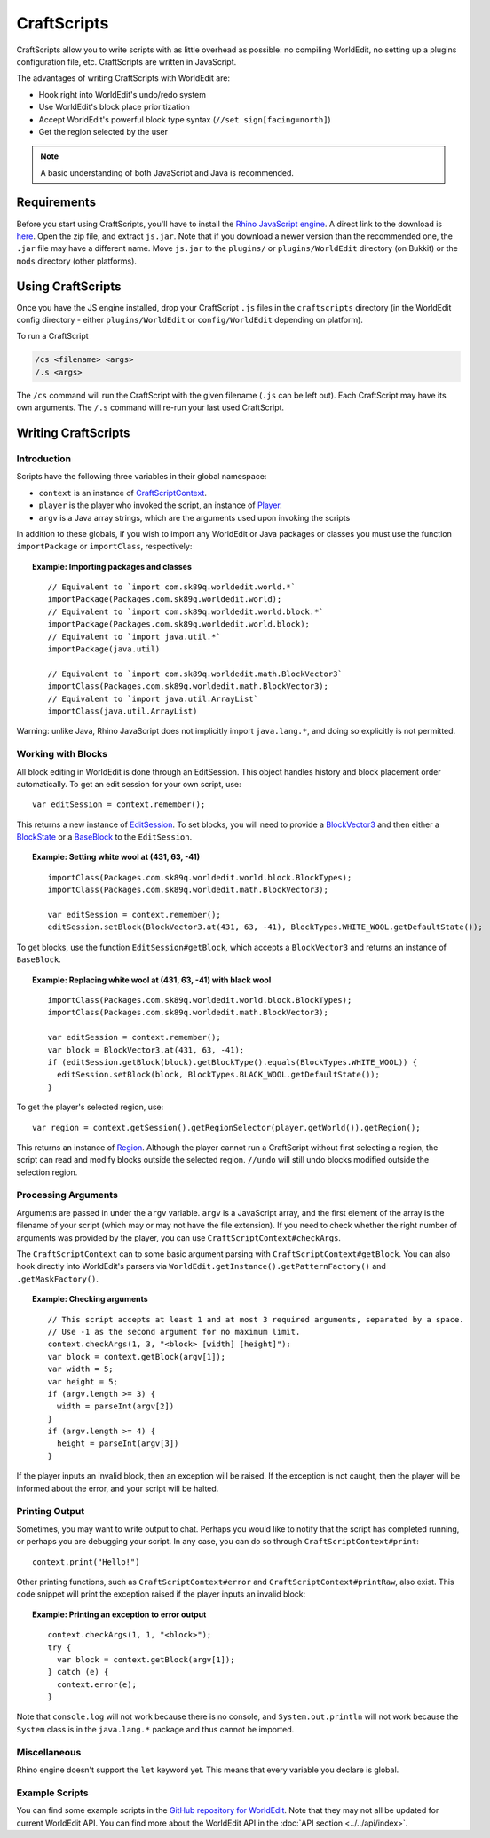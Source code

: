 CraftScripts
============

.. highlight:: javascript

CraftScripts allow you to write scripts with as little overhead as possible: no compiling WorldEdit, no setting up a plugins configuration file, etc. CraftScripts are written in JavaScript.

The advantages of writing CraftScripts with WorldEdit are:

* Hook right into WorldEdit's undo/redo system
* Use WorldEdit's block place prioritization
* Accept WorldEdit's powerful block type syntax (``//set sign[facing=north]``)
* Get the region selected by the user

.. note:: A basic understanding of both JavaScript and Java is recommended.

Requirements
~~~~~~~~~~~~

Before you start using CraftScripts, you'll have to install the `Rhino JavaScript engine <https://developer.mozilla.org/en-US/docs/Mozilla/Projects/Rhino>`_. A direct link to the download is `here <http://ftp.mozilla.org/pub/mozilla.org/js/rhino1_7R2.zip>`_. Open the zip file, and extract ``js.jar``. Note that if you download a newer version than the recommended one, the ``.jar`` file may have a different name. Move ``js.jar`` to the ``plugins/`` or ``plugins/WorldEdit`` directory (on Bukkit) or the ``mods`` directory (other platforms).

Using CraftScripts
~~~~~~~~~~~~~~~~~~

Once you have the JS engine installed, drop your CraftScript ``.js`` files in the ``craftscripts`` directory (in the WorldEdit config directory - either ``plugins/WorldEdit`` or ``config/WorldEdit`` depending on platform).

To run a CraftScript

.. code-block:: text

    /cs <filename> <args>
    /.s <args>

The ``/cs`` command will run the CraftScript with the given filename (``.js`` can be left out). Each CraftScript may have its own arguments. The ``/.s`` command will re-run your last used CraftScript.

Writing CraftScripts
~~~~~~~~~~~~~~~~~~~~

Introduction
------------

Scripts have the following three variables in their global namespace:

* ``context`` is an instance of `CraftScriptContext <https://github.com/EngineHub/WorldEdit/blob/master/worldedit-core/src/main/java/com/sk89q/worldedit/scripting/CraftScriptContext.java>`_.
* ``player`` is the player who invoked the script, an instance of `Player <https://github.com/EngineHub/WorldEdit/blob/master/worldedit-core/src/main/java/com/sk89q/worldedit/entity/Player.java>`_.
* ``argv`` is a Java array strings, which are the arguments used upon invoking the scripts

In addition to these globals, if you wish to import any WorldEdit or Java packages or classes you must use the function ``importPackage`` or ``importClass``, respectively:

.. topic:: Example: Importing packages and classes

    ::

        // Equivalent to `import com.sk89q.worldedit.world.*`
        importPackage(Packages.com.sk89q.worldedit.world);
        // Equivalent to `import com.sk89q.worldedit.world.block.*`
        importPackage(Packages.com.sk89q.worldedit.world.block);
        // Equivalent to `import java.util.*`
        importPackage(java.util)

        // Equivalent to `import com.sk89q.worldedit.math.BlockVector3`
        importClass(Packages.com.sk89q.worldedit.math.BlockVector3);
        // Equivalent to `import java.util.ArrayList`
        importClass(java.util.ArrayList)

Warning: unlike Java, Rhino JavaScript does not implicitly import ``java.lang.*``, and doing so explicitly is not permitted.

Working with Blocks
-------------------

All block editing in WorldEdit is done through an EditSession. This object handles history and block placement order automatically. To get an edit session for your own script, use:

::

    var editSession = context.remember();

This returns a new instance of `EditSession <https://github.com/EngineHub/WorldEdit/blob/master/worldedit-core/src/main/java/com/sk89q/worldedit/EditSession.java>`_. To set blocks, you will need to provide a `BlockVector3 <https://github.com/EngineHub/WorldEdit/blob/master/worldedit-core/src/main/java/com/sk89q/worldedit/math/BlockVector3.java>`_ and then either a `BlockState <https://github.com/EngineHub/WorldEdit/blob/master/worldedit-core/src/main/java/com/sk89q/worldedit/world/block/BlockState.java>`_ or a `BaseBlock <https://github.com/EngineHub/WorldEdit/blob/master/worldedit-core/src/main/java/com/sk89q/worldedit/world/block/BaseBlock.java>`_ to the ``EditSession``.


.. topic:: Example: Setting white wool at (431, 63, -41)

    ::

        importClass(Packages.com.sk89q.worldedit.world.block.BlockTypes);
        importClass(Packages.com.sk89q.worldedit.math.BlockVector3);

        var editSession = context.remember();
        editSession.setBlock(BlockVector3.at(431, 63, -41), BlockTypes.WHITE_WOOL.getDefaultState());



To get blocks, use the function ``EditSession#getBlock``, which accepts a ``BlockVector3`` and returns an instance of ``BaseBlock``.

.. topic:: Example: Replacing white wool at (431, 63, -41) with black wool

    ::

        importClass(Packages.com.sk89q.worldedit.world.block.BlockTypes);
        importClass(Packages.com.sk89q.worldedit.math.BlockVector3);

        var editSession = context.remember();
        var block = BlockVector3.at(431, 63, -41);
        if (editSession.getBlock(block).getBlockType().equals(BlockTypes.WHITE_WOOL)) {
          editSession.setBlock(block, BlockTypes.BLACK_WOOL.getDefaultState());
        }

To get the player's selected region, use:

::

    var region = context.getSession().getRegionSelector(player.getWorld()).getRegion();

This returns an instance of `Region <https://github.com/EngineHub/WorldEdit/blob/master/worldedit-core/src/main/java/com/sk89q/worldedit/regions/Region.java>`_. Although the player cannot run a CraftScript without first selecting a region, the script can read and modify blocks outside the selected region. ``//undo`` will still undo blocks modified outside the selection region.

Processing Arguments
--------------------

Arguments are passed in under the ``argv`` variable. ``argv`` is a JavaScript array, and the first element of the array is the filename of your script (which may or may not have the file extension). If you need to check whether the right number of arguments was provided by the player, you can use ``CraftScriptContext#checkArgs``.

The ``CraftScriptContext`` can to some basic argument parsing with ``CraftScriptContext#getBlock``. You can also hook directly into WorldEdit's parsers via ``WorldEdit.getInstance().getPatternFactory()`` and ``.getMaskFactory()``.

.. topic:: Example: Checking arguments

    ::

        // This script accepts at least 1 and at most 3 required arguments, separated by a space.
        // Use -1 as the second argument for no maximum limit.
        context.checkArgs(1, 3, "<block> [width] [height]");
        var block = context.getBlock(argv[1]);
        var width = 5;
        var height = 5;
        if (argv.length >= 3) {
          width = parseInt(argv[2])
        }
        if (argv.length >= 4) {
          height = parseInt(argv[3])
        }

If the player inputs an invalid block, then an exception will be raised. If the exception is not caught, then the player will be informed about the error, and your script will be halted.

Printing Output
--------------------

Sometimes, you may want to write output to chat. Perhaps you would like to notify that the script has completed running, or perhaps you are debugging your script. In any case, you can do so through ``CraftScriptContext#print``:

::

    context.print("Hello!")

Other printing functions, such as ``CraftScriptContext#error`` and ``CraftScriptContext#printRaw``, also exist. This code snippet will print the exception raised if the player inputs an invalid block:

.. topic:: Example: Printing an exception to error output

    ::

        context.checkArgs(1, 1, "<block>");
        try {
          var block = context.getBlock(argv[1]);
        } catch (e) {
          context.error(e);
        }

Note that ``console.log`` will not work because there is no console, and ``System.out.println`` will not work because the ``System`` class is in the ``java.lang.*`` package and thus cannot be imported.


Miscellaneous
---------------

Rhino engine doesn't support the ``let`` keyword yet. This means that every variable you declare is global.

Example Scripts
---------------

You can find some example scripts in the `GitHub repository for WorldEdit <https://github.com/EngineHub/WorldEdit/tree/master/contrib/craftscripts>`_. Note that they may not all be updated for current WorldEdit API. You can find more about the WorldEdit API in the :doc:`API section <../../api/index>`.
